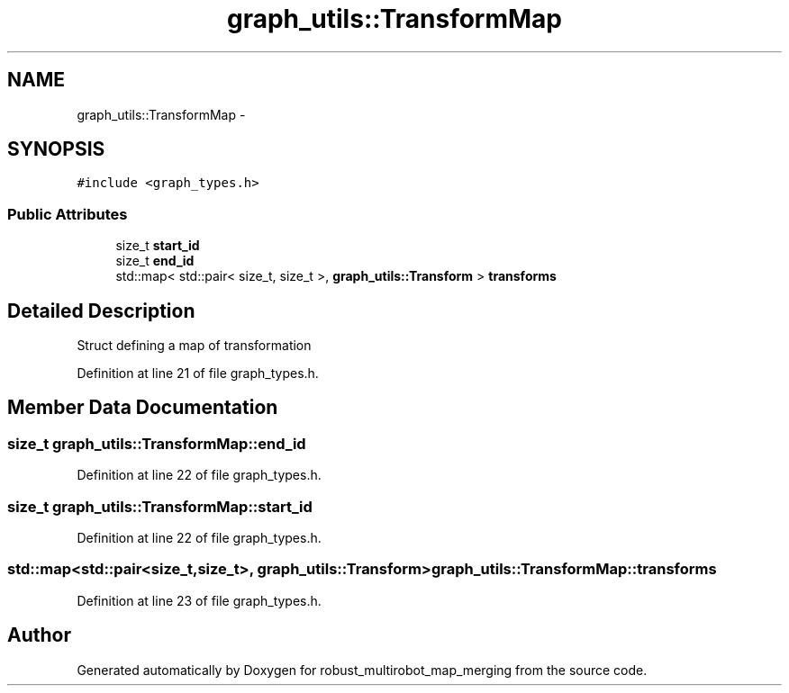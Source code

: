 .TH "graph_utils::TransformMap" 3 "Tue Sep 11 2018" "Version 0.1" "robust_multirobot_map_merging" \" -*- nroff -*-
.ad l
.nh
.SH NAME
graph_utils::TransformMap \- 
.SH SYNOPSIS
.br
.PP
.PP
\fC#include <graph_types\&.h>\fP
.SS "Public Attributes"

.in +1c
.ti -1c
.RI "size_t \fBstart_id\fP"
.br
.ti -1c
.RI "size_t \fBend_id\fP"
.br
.ti -1c
.RI "std::map< std::pair< size_t, size_t >, \fBgraph_utils::Transform\fP > \fBtransforms\fP"
.br
.in -1c
.SH "Detailed Description"
.PP 
Struct defining a map of transformation 
.PP
Definition at line 21 of file graph_types\&.h\&.
.SH "Member Data Documentation"
.PP 
.SS "size_t graph_utils::TransformMap::end_id"

.PP
Definition at line 22 of file graph_types\&.h\&.
.SS "size_t graph_utils::TransformMap::start_id"

.PP
Definition at line 22 of file graph_types\&.h\&.
.SS "std::map<std::pair<size_t,size_t>, \fBgraph_utils::Transform\fP> graph_utils::TransformMap::transforms"

.PP
Definition at line 23 of file graph_types\&.h\&.

.SH "Author"
.PP 
Generated automatically by Doxygen for robust_multirobot_map_merging from the source code\&.
